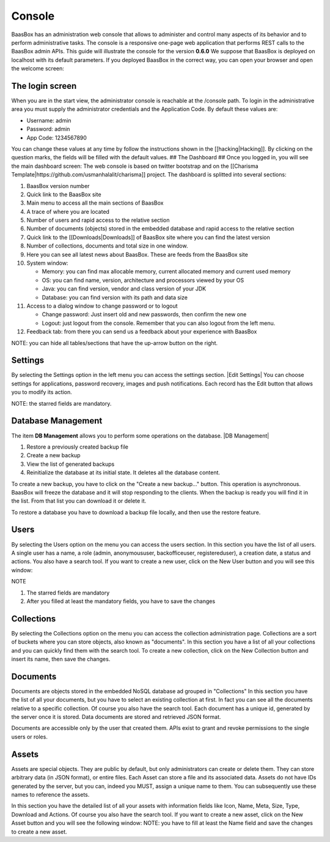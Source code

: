 Console
-------

BaasBox has an administration web console that allows to administer and
control many aspects of its behavior and to perform administrative
tasks. The console is a responsive one-page web application that
performs REST calls to the BaasBox admin APIs. This guide will
illustrate the console for the version **0.6.0**\  We suppose that
BaasBox is deployed on localhost with its default parameters. If you
deployed BaasBox in the correct way, you can open your browser and open
the welcome screen: |Home Console|

The login screen
================

When you are in the start view, the administrator console is reachable
at the /console path. |Login Screen| To login in the administrative area
you must supply the administrator credentials and the Application Code.
By default these values are:

-  Username: admin
-  Password: admin
-  App Code: 1234567890

You can change these values at any time by follow the instructions shown
in the [[hacking\|Hacking]]. By clicking on the question marks, the
fields will be filled with the default values. ## The Dashboard ## Once
you logged in, you will see the main dashboard screen: |Dashboard|\  The
web console is based on twitter bootstrap and on the [[Charisma
Template\|https://github.com/usmanhalalit/charisma]] project. The
dashboard is splitted into several sections:

1.  BaasBox version number
2.  Quick link to the BaasBox site
3.  Main menu to access all the main sections of BaasBox
4.  A trace of where you are located
5.  Number of users and rapid access to the relative section
6.  Number of documents (objects) stored in the embedded database and
    rapid access to the relative section
7.  Quick link to the [[Downloads\|Downloads]] of BaasBox site where you
    can find the latest version
8.  Number of collections, documents and total size in one window.
9.  Here you can see all latest news about BaasBox. These are feeds from
    the BaasBox site |News|
10. System window:

    -  Memory: you can find max allocable memory, current allocated
       memory and current used memory
    -  OS: you can find name, version, architecture and processors
       viewed by your OS
    -  Java: you can find version, vendor and class version of your JDK
    -  Database: you can find version with its path and data size

11. Access to a dialog window to change password or to logout

    -  Change password: Just insert old and new passwords, then confirm
       the new one
    -  Logout: just logout from the console. Remember that you can also
       logout from the left menu.

12. Feedback tab: from there you can send us a feedback about your
    experience with BaasBox

NOTE: you can hide all tables/sections that have the up-arrow button on
the right.

Settings
========

By selecting the Settings option in the left menu you can access the
settings section. |Edit Settings|\  You can choose settings for
applications, password recovery, images and push notifications. Each
record has the Edit button that allows you to modify its action.

NOTE: the starred fields are mandatory.

Database Management
===================

The item **DB Management** allows you to perform some operations on the
database. |DB Management|

1. Restore a previously created backup file
2. Create a new backup
3. View the list of generated backups
4. Reinitialize the database at its initial state. It deletes all the
   database content.

To create a new backup, you have to click on the "Create a new
backup..." button. This operation is asynchronous. BaasBox will freeze
the database and it will stop responding to the clients. When the backup
is ready you will find it in the list. From that list you can download
it or delete it.

To restore a database you have to download a backup file locally, and
then use the restore feature.

Users
=====

By selecting the Users option on the menu you can access the users
section. |Users|\  In this section you have the list of all users. A
single user has a name, a role (admin, anonymoususer, backofficeuser,
registereduser), a creation date, a status and actions. You also have a
search tool. If you want to create a new user, click on the New User
button and you will see this window:

|Create new user|\ 

NOTE

1. The starred fields are mandatory
2. After you filled at least the mandatory fields, you have to save the
   changes

Collections
===========

By selecting the Collections option on the menu you can access the
collection administration page. Collections are a sort of buckets where
you can store objects, also known as "documents". |Collections|\  In
this section you have a list of all your collections and you can quickly
find them with the search tool. To create a new collection, click on the
New Collection button and insert its name, then save the changes.
|Create New Collection|\ 

Documents
=========

Documents are objects stored in the embedded NoSQL database ad grouped
in "Collections" |Documents|\  In this section you have the list of all
your documents, but you have to select an existing collection at first.
In fact you can see all the documents relative to a specific collection.
Of course you also have the search tool. |Documents Table|\  Each
document has a unique id, generated by the server once it is stored.
Data documents are stored and retrieved JSON format.

Documents are accessible only by the user that created them. APIs exist
to grant and revoke permissions to the single users or roles.

Assets
======

Assets are special objects. They are public by default, but only
administrators can create or delete them. They can store arbitrary data
(in JSON format), or entire files. Each Asset can store a file and its
associated data. Assets do not have IDs generated by the server, but you
can, indeed you MUST, assign a unique name to them. You can subsequently
use these names to reference the assets.

|Assets|\  In this section you have the detailed list of all your assets
with information fields like Icon, Name, Meta, Size, Type, Download and
Actions. Of course you also have the search tool. If you want to create
a new asset, click on the New Asset button and you will see the
following window: |New Asset|\  NOTE: you have to fill at least the Name
field and save the changes to create a new asset.

.. |Home Console| image:: _static/Console_0.6.0/home_console.png
.. |Login Screen| image:: _static/Console_0.6.0/login.png
.. |Dashboard| image:: _static/Console_0.6.0/baasbox_0-6-0-console.png
.. |News| image:: _static/Console_0.6.0/news.png
.. |Edit Settings| _static/image:: Console_0.6.0/edit_settings.png
.. |DB Management| _static/image:: Console_0.6.0/baasbox-db-management.png
.. |Users| image:: _static/Console_0.6.0/users.png
.. |Create new user| image:: _static/Console_0.6.0/create_new_user.png
.. |Collections| image:: _static/Console_0.6.0/collections.png
.. |Create New Collection| image:: _static/Console_0.6.0/create_new_collection.png
.. |Documents| image:: _static/Console_0.6.0/documents.png
.. |Documents Table| image:: _static/Console_0.6.0/baasbox-documents-table.png
.. |Assets| image:: _static/Console_0.6.0/assets.png
.. |New Asset| image:: _static/Console_0.6.0/new_asset.png
